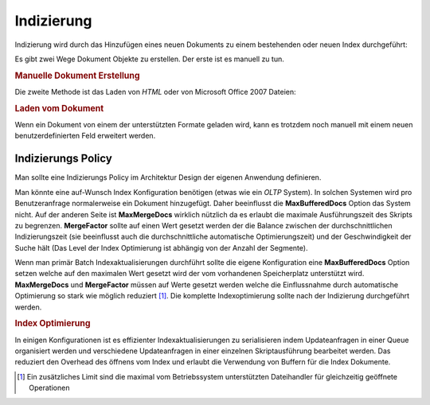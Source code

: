 .. _learning.lucene.indexing:

Indizierung
===========

Indizierung wird durch das Hinzufügen eines neuen Dokuments zu einem bestehenden oder neuen Index durchgeführt:

.. code-block:: php
   :linenos:

   $index->addDocument($doc);

Es gibt zwei Wege Dokument Objekte zu erstellen. Der erste ist es manuell zu tun.

.. _learning.lucene.indexing.doc-creation:

.. rubric:: Manuelle Dokument Erstellung

.. code-block:: php
   :linenos:

   $doc = new Zend_Search_Lucene_Document();
   $doc->addField(Zend_Search_Lucene_Field::Text('url', $docUrl));
   $doc->addField(Zend_Search_Lucene_Field::Text('title', $docTitle));
   $doc->addField(Zend_Search_Lucene_Field::unStored('contents', $docBody));
   $doc->addField(Zend_Search_Lucene_Field::binary('avatar', $avatarData));

Die zweite Methode ist das Laden von *HTML* oder von Microsoft Office 2007 Dateien:

.. _learning.lucene.indexing.doc-loading:

.. rubric:: Laden vom Dokument

.. code-block:: php
   :linenos:

   $doc = Zend_Search_Lucene_Document_Html::loadHTML($htmlString);
   $doc = Zend_Search_Lucene_Document_Docx::loadDocxFile($path);
   $doc = Zend_Search_Lucene_Document_Pptx::loadPptFile($path);
   $doc = Zend_Search_Lucene_Document_Xlsx::loadXlsxFile($path);

Wenn ein Dokument von einem der unterstützten Formate geladen wird, kann es trotzdem noch manuell mit einem neuen
benutzerdefinierten Feld erweitert werden.

.. _learning.lucene.indexing.policy:

Indizierungs Policy
-------------------

Man sollte eine Indizierungs Policy im Architektur Design der eigenen Anwendung definieren.

Man könnte eine auf-Wunsch Index Konfiguration benötigen (etwas wie ein *OLTP* System). In solchen Systemen wird
pro Benutzeranfrage normalerweise ein Dokument hinzugefügt. Daher beeinflusst die **MaxBufferedDocs** Option das
System nicht. Auf der anderen Seite ist **MaxMergeDocs** wirklich nützlich da es erlaubt die maximale
Ausführungszeit des Skripts zu begrenzen. **MergeFactor** sollte auf einen Wert gesetzt werden der die Balance
zwischen der durchschnittlichen Indizierungszeit (sie beeinflusst auch die durchschnittliche automatische
Optimierungszeit) und der Geschwindigkeit der Suche hält (Das Level der Index Optimierung ist abhängig von der
Anzahl der Segmente).

Wenn man primär Batch Indexaktualisierungen durchführt sollte die eigene Konfiguration eine **MaxBufferedDocs**
Option setzen welche auf den maximalen Wert gesetzt wird der vom vorhandenen Speicherplatz unterstützt wird.
**MaxMergeDocs** und **MergeFactor** müssen auf Werte gesetzt werden welche die Einflussnahme durch automatische
Optimierung so stark wie möglich reduziert [#]_. Die komplette Indexoptimierung sollte nach der Indizierung
durchgeführt werden.

.. _learning.lucene.indexing.optimization:

.. rubric:: Index Optimierung

.. code-block:: php
   :linenos:

   $index->optimize();

In einigen Konfigurationen ist es effizienter Indexaktualisierungen zu serialisieren indem Updateanfragen in einer
Queue organisiert werden und verschiedene Updateanfragen in einer einzelnen Skriptausführung bearbeitet werden.
Das reduziert den Overhead des öffnens vom Index und erlaubt die Verwendung von Buffern für die Index Dokumente.



.. [#] Ein zusätzliches Limit sind die maximal vom Betriebssystem unterstützten Dateihandler für gleichzeitig
       geöffnete Operationen